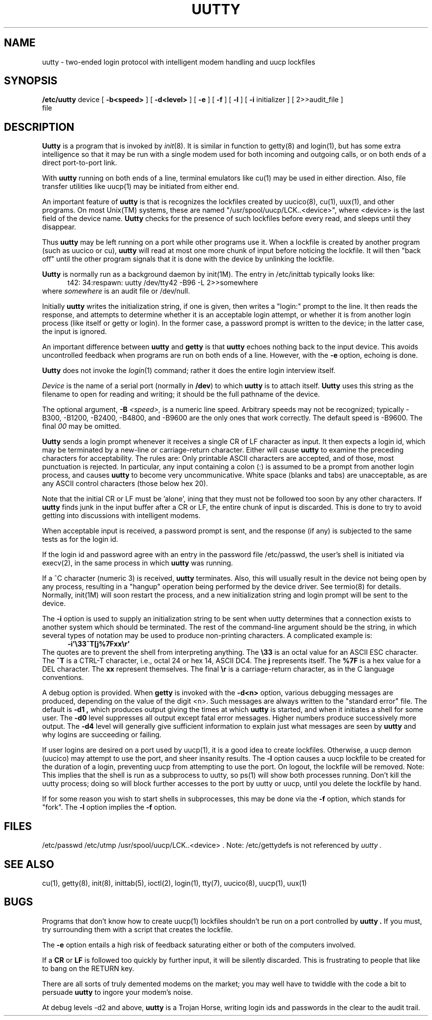 .\" pltroff -manl $1
.TH UUTTY 8
.VE 5
.SH NAME
uutty  \-  two-ended login protocol with intelligent modem handling and uucp lockfiles
.SH SYNOPSIS
.B /etc/uutty
device
[
.B \-b<speed>
] [
.B \-d<level>
] [
.B \-e
] [
.B \-f
] [
.B \-l
] [
.B \-i
initializer
] [
2>>audit_file
]
.br
file
.SH DESCRIPTION
.fi
.B Uutty
is a program that is invoked by
.IR init (8).
It is similar in function to getty(8) and login(1),
but has some extra intelligence so that it may be run
with a single modem used for both incoming and outgoing calls,
or on both ends of a direct port-to-port link.
.PP
With
.B uutty
running on both ends of a line,
terminal emulators like cu(1) may be used
in either direction.
Also, file transfer utilities like uucp(1)
may be initiated from either end.
.PP
An important feature of
.B uutty
is that is recognizes the lockfiles created by uucico(8),
cu(1), uux(1), and other programs.
On most Unix(TM) systems,
these are named "/usr/spool/uucp/LCK..<device>",
where <device> is the last field of the device name.
.B Uutty
checks for the presence of such lockfiles before every read,
and sleeps until they disappear.
.PP
Thus
.B uutty
may be left running on a port while other programs use it.
When a lockfile is created by another program
(such as uucico or cu),
.B uutty
will read at most one more chunk of input
before noticing the lockfile.
It will then "back off" until the other program
signals that it is done with the device by
unlinking the lockfile.
.PP
.B Uutty
is normally run as a background daemon by init(1M).
The entry in /etc/inittab typically looks like:
.nf
.in +5
t42: 34:respawn: uutty /dev/tty42 -B96 -L 2>>somewhere
.in -5
.fi
where
.I somewhere
is an audit file or /dev/null.
.PP
Initially
.B uutty
writes the initialization string, if one is given,
then writes a "login:" prompt to the line.
It then reads the response,
and attempts to determine whether it is an
acceptable login attempt,
or whether it is from another login process
(like itself or getty or login).
In the former case, a password prompt is
written to the device;
in the latter case, the input is ignored.
.PP
An important difference between
.B uutty
and
.B getty
is that
.B uutty
echoes nothing back to the input device.
This avoids uncontrolled feedback
when programs are run on both ends of a line.
However, with the
.B \-e
option, echoing is done.
.PP
.B Uutty
does not invoke the
.IR login (1)
command;
rather it does the entire login interview itself.
.PP
.I Device
is the name of a serial port
(normally in \f3/dev\fP) to which
.B uutty
is to attach itself.
.B Uutty
uses this string as the filename
to open for reading and writing;
it should be the full pathname of the device.
.PP
The optional argument,
.B \-B
.I <speed>,
is a numeric line speed.
Arbitrary speeds may not be recognized;
typically -B300, -B1200, -B2400, -B4800, and -B9600
are the only ones that work correctly.
The default speed is -B9600.
The final
.I 00
may be omitted.
.PP
.B Uutty
sends a login prompt whenever it receives a single CR of LF character as input.
It then expects a login id,
which may be terminated by a new-line or carriage-return character.
Either will cause
.B uutty
to examine the preceding characters for acceptability.
The rules are:
Only printable ASCII characters are accepted,
and of those, most punctuation is rejected.
In particular, any input containing a colon (:)
is assumed to be a prompt from another login process,
and causes
.B uutty
to become very uncommunicative.
White space (blanks and tabs) are unacceptable,
as are any ASCII control characters
(those below hex 20).
.PP
Note that the initial CR or LF must be 'alone',
ining that they must not be followed too soon by
any other characters.
If
.B uutty
finds junk in the input buffer after a CR or LF,
the entire chunk of input is discarded.
This is done to try to avoid getting into
discussions with intelligent modems.
.PP
When acceptable input is received,
a password prompt is sent,
and the response (if any) is subjected to the same
tests as for the login id.
.PP
If the login id and password agree with an entry in the
password file /etc/passwd,
the user's shell is initiated via execv(2),
in the same process in which
.B uutty
was running.
.PP
If a ^C character (numeric 3) is received,
.B uutty
terminates.
Also, this will usually result in the device not being open by any process,
resulting in a "hangup" operation being performed by
the device driver.
See termio(8) for details.
Normally, init(1M) will soon restart the process,
and a new initialization string and login prompt will
be sent to the device.
.PP
The
.B \-i
option is used to supply an initialization string
to be sent when uutty determines that a connection
exists to another system which should be terminated.
The rest of the command-line argument should be the
string, in which several types of notation may be
used to produce non-printing characters.
A complicated example is:
.in +5
.B "-i'\\\\33^T[j%7Fxx\\\\r'"
.in -5
The quotes are to prevent the shell from interpreting anything.
The
.B "\\\\33"
is an octal value for an ASCII ESC character.
The
.B "^T"
is a CTRL-T character, i.e., octal 24 or hex 14, ASCII DC4.
The
.B j
represents itself.
The
.B "%7F"
is a hex value for a DEL character.
The
.B xx
represent themselves.
The final
.B "\\\\r"
is a carriage-return character,
as in the C language conventions.
.PP
A debug option is provided.  When
.B getty
is invoked with the
.B \-d<n>
option, various debugging messages are produced,
depending on the value of the digit <n>.
Such messages are always written to the "standard error" file.
The default is
.B \-d1 ,
which produces output giving the times at which
.B uutty
is started, and when it initiates a shell for some user.
The
.B \-d0
level suppresses all output except fatal error messages.
Higher numbers produce successively more output.
The
.B \-d4
level will generally give sufficient information to
explain just what messages are seen by
.B uutty
and why logins are succeeding or failing.
.PP
If user logins are desired on a port used by uucp(1),
it is a good idea to create lockfiles.
Otherwise, a uucp demon (uucico) may attempt to use the port,
and sheer insanity results.
The
.B \-l
option causes a uucp lockfile to be created for the duration of a login,
preventing uucp from attempting to use the port.
On logout, the lockfile will be removed.
Note:
This implies that the shell is run as a subprocess to uutty,
so ps(1) will show both processes running.
Don't kill the uutty process;
doing so will block further accesses to the port by
uutty or uucp,
until you delete the lockfile by hand.
.PP
If for some reason you wish to start shells in subprocesses,
this may be done via the
.B \-f
option, which stands for "fork".
The
.B \-l
option implies the
.B \-f
option.
.SH FILES
/etc/passwd
/etc/utmp
/usr/spool/uucp/LCK..<device> .
Note: /etc/gettydefs is not referenced by
.I uutty .
.SH "SEE ALSO"
cu(1),
getty(8),
init(8),
inittab(5),
ioctl(2),
login(1),
tty(7),
uucico(8),
uucp(1),
uux(1)
.SH "BUGS"
Programs that don't know how to create uucp(1) lockfiles shouldn't
be run on a port controlled by
.B uutty .
If you must, try surrounding them with a script that creates the
lockfile.
.PP
The
.B \-e
option entails a high risk of feedback saturating either or both
of the computers involved.
.PP
If a
.B CR
or
.B LF
is followed too quickly by further input,
it will be silently discarded.
This is frustrating to people that like to bang
on the RETURN key.
.PP
There are all sorts of truly demented modems on the market;
you may well have to twiddle with the code a bit to persuade
.B uutty
to ingore your modem's noise.
.PP
At debug levels -d2 and above,
.B uutty
is a Trojan Horse,
writing login ids and passwords in the clear to the audit trail.
